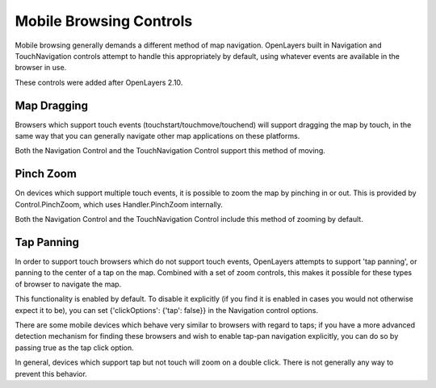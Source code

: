 Mobile Browsing Controls
++++++++++++++++++++++++

Mobile browsing generally demands a different method of map navigation. 
OpenLayers built in Navigation and TouchNavigation controls attempt to 
handle this appropriately by default, using whatever events are available
in the browser in use.

These controls were added after OpenLayers 2.10.

Map Dragging
------------

Browsers which support touch events (touchstart/touchmove/touchend) will
support dragging the map by touch, in the same way that you can generally
navigate other map applications on these platforms.

Both the Navigation Control and the TouchNavigation Control support 
this method of moving.

Pinch Zoom
----------

On devices which support multiple touch events, it is possible to zoom
the map by pinching in or out. This is provided by Control.PinchZoom,
which uses Handler.PinchZoom internally.

Both the Navigation Control and the TouchNavigation Control include
this method of zooming by default.

Tap Panning
-----------

In order to support touch browsers which do not support touch events, 
OpenLayers attempts to support 'tap panning', or panning to the center of
a tap on the map. Combined with a set of zoom controls, this makes it
possible for these types of browser to navigate the map.

This functionality is enabled by default. To disable it explicitly (if you
find it is enabled in cases you would not otherwise expect it to be),
you can set {'clickOptions': {'tap': false}} in the Navigation control
options.

There are some mobile devices which behave very similar to browsers with
regard to taps; if you have a more advanced detection mechanism for
finding these browsers and wish to enable tap-pan navigation explicitly,
you can do so by passing true as the tap click option.

In general, devices which support tap but not touch will zoom on a double
click. There is not generally any way to prevent this behavior.
